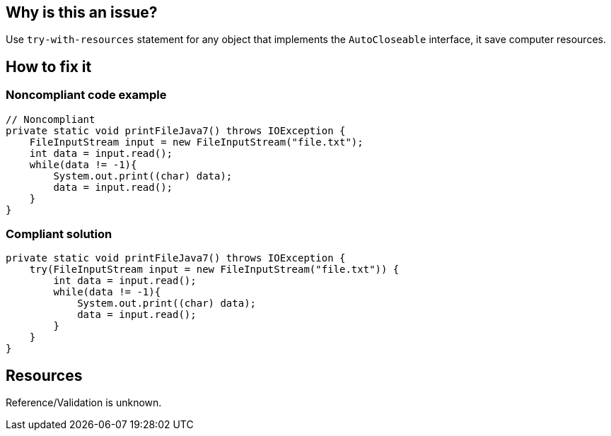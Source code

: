 :!sectids:

== Why is this an issue?

Use `try-with-resources` statement for any object that implements the `AutoCloseable` interface, it save computer resources.

== How to fix it
=== Noncompliant code example

[source,java]
----
// Noncompliant
private static void printFileJava7() throws IOException {
    FileInputStream input = new FileInputStream("file.txt");
    int data = input.read();
    while(data != -1){
        System.out.print((char) data);
        data = input.read();
    }
}
----

=== Compliant solution

[source,java]
----
private static void printFileJava7() throws IOException {
    try(FileInputStream input = new FileInputStream("file.txt")) {
        int data = input.read();
        while(data != -1){
            System.out.print((char) data);
            data = input.read();
        }
    }
}
----

== Resources

Reference/Validation is unknown.
